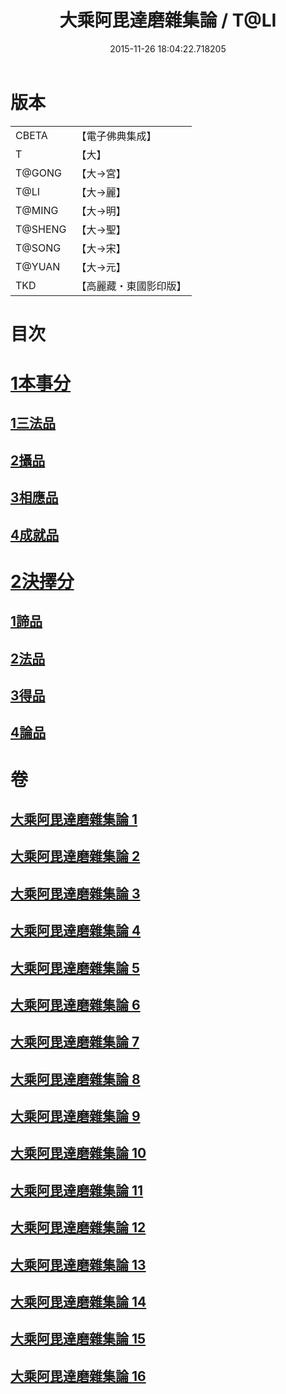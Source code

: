 #+TITLE: 大乘阿毘達磨雜集論 / T@LI
#+DATE: 2015-11-26 18:04:22.718205
* 版本
 |     CBETA|【電子佛典集成】|
 |         T|【大】     |
 |    T@GONG|【大→宮】   |
 |      T@LI|【大→麗】   |
 |    T@MING|【大→明】   |
 |   T@SHENG|【大→聖】   |
 |    T@SONG|【大→宋】   |
 |    T@YUAN|【大→元】   |
 |       TKD|【高麗藏・東國影印版】|

* 目次
* [[file:KR6n0082_001.txt::001-0694b19][1本事分]]
** [[file:KR6n0082_001.txt::001-0694b19][1三法品]]
** [[file:KR6n0082_005.txt::0717b7][2攝品]]
** [[file:KR6n0082_005.txt::0718a16][3相應品]]
** [[file:KR6n0082_005.txt::0718c1][4成就品]]
* [[file:KR6n0082_006.txt::006-0719a23][2決擇分]]
** [[file:KR6n0082_006.txt::006-0719a23][1諦品]]
** [[file:KR6n0082_011.txt::011-0743b6][2法品]]
** [[file:KR6n0082_013.txt::013-0753a6][3得品]]
** [[file:KR6n0082_015.txt::015-0765b13][4論品]]
* 卷
** [[file:KR6n0082_001.txt][大乘阿毘達磨雜集論 1]]
** [[file:KR6n0082_002.txt][大乘阿毘達磨雜集論 2]]
** [[file:KR6n0082_003.txt][大乘阿毘達磨雜集論 3]]
** [[file:KR6n0082_004.txt][大乘阿毘達磨雜集論 4]]
** [[file:KR6n0082_005.txt][大乘阿毘達磨雜集論 5]]
** [[file:KR6n0082_006.txt][大乘阿毘達磨雜集論 6]]
** [[file:KR6n0082_007.txt][大乘阿毘達磨雜集論 7]]
** [[file:KR6n0082_008.txt][大乘阿毘達磨雜集論 8]]
** [[file:KR6n0082_009.txt][大乘阿毘達磨雜集論 9]]
** [[file:KR6n0082_010.txt][大乘阿毘達磨雜集論 10]]
** [[file:KR6n0082_011.txt][大乘阿毘達磨雜集論 11]]
** [[file:KR6n0082_012.txt][大乘阿毘達磨雜集論 12]]
** [[file:KR6n0082_013.txt][大乘阿毘達磨雜集論 13]]
** [[file:KR6n0082_014.txt][大乘阿毘達磨雜集論 14]]
** [[file:KR6n0082_015.txt][大乘阿毘達磨雜集論 15]]
** [[file:KR6n0082_016.txt][大乘阿毘達磨雜集論 16]]
